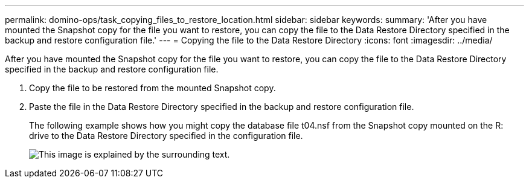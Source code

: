 ---
permalink: domino-ops/task_copying_files_to_restore_location.html
sidebar: sidebar
keywords: 
summary: 'After you have mounted the Snapshot copy for the file you want to restore, you can copy the file to the Data Restore Directory specified in the backup and restore configuration file.'
---
= Copying the file to the Data Restore Directory
:icons: font
:imagesdir: ../media/

[.lead]
After you have mounted the Snapshot copy for the file you want to restore, you can copy the file to the Data Restore Directory specified in the backup and restore configuration file.

. Copy the file to be restored from the mounted Snapshot copy.
. Paste the file in the Data Restore Directory specified in the backup and restore configuration file.
+
The following example shows how you might copy the database file t04.nsf from the Snapshot copy mounted on the R: drive to the Data Restore Directory specified in the configuration file.
+
image::../media/scfw_domino_copy_files_to_restore.gif[This image is explained by the surrounding text.]
